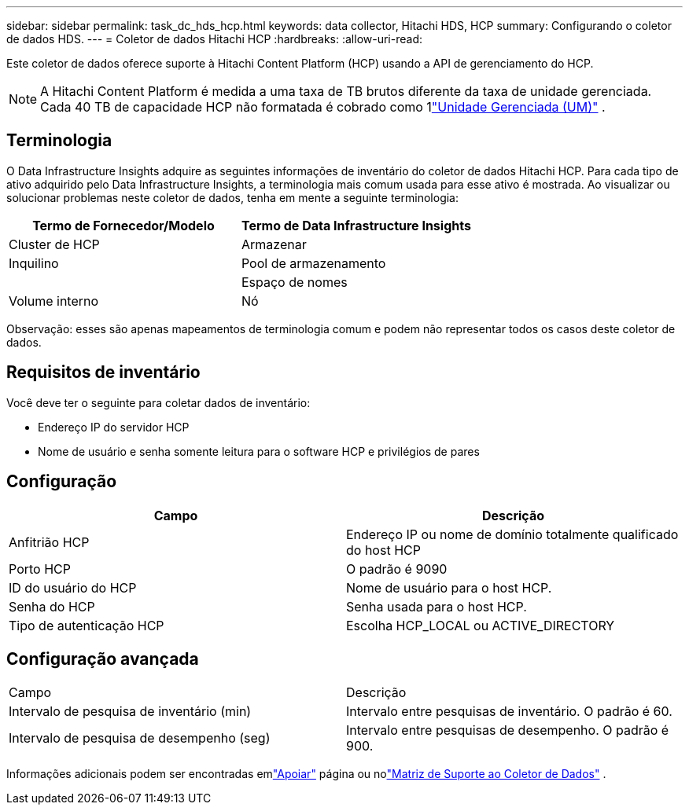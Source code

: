 ---
sidebar: sidebar 
permalink: task_dc_hds_hcp.html 
keywords: data collector, Hitachi HDS, HCP 
summary: Configurando o coletor de dados HDS. 
---
= Coletor de dados Hitachi HCP
:hardbreaks:
:allow-uri-read: 


[role="lead"]
Este coletor de dados oferece suporte à Hitachi Content Platform (HCP) usando a API de gerenciamento do HCP.


NOTE: A Hitachi Content Platform é medida a uma taxa de TB brutos diferente da taxa de unidade gerenciada.  Cada 40 TB de capacidade HCP não formatada é cobrado como 1link:concept_subscribing_to_cloud_insights.html#pricing["Unidade Gerenciada (UM)"] .



== Terminologia

O Data Infrastructure Insights adquire as seguintes informações de inventário do coletor de dados Hitachi HCP.  Para cada tipo de ativo adquirido pelo Data Infrastructure Insights, a terminologia mais comum usada para esse ativo é mostrada.  Ao visualizar ou solucionar problemas neste coletor de dados, tenha em mente a seguinte terminologia:

[cols="2*"]
|===
| Termo de Fornecedor/Modelo | Termo de Data Infrastructure Insights 


| Cluster de HCP | Armazenar 


| Inquilino | Pool de armazenamento 


|  | Espaço de nomes 


| Volume interno | Nó 
|===
Observação: esses são apenas mapeamentos de terminologia comum e podem não representar todos os casos deste coletor de dados.



== Requisitos de inventário

Você deve ter o seguinte para coletar dados de inventário:

* Endereço IP do servidor HCP
* Nome de usuário e senha somente leitura para o software HCP e privilégios de pares




== Configuração

[cols="2*"]
|===
| Campo | Descrição 


| Anfitrião HCP | Endereço IP ou nome de domínio totalmente qualificado do host HCP 


| Porto HCP | O padrão é 9090 


| ID do usuário do HCP | Nome de usuário para o host HCP. 


| Senha do HCP | Senha usada para o host HCP. 


| Tipo de autenticação HCP | Escolha HCP_LOCAL ou ACTIVE_DIRECTORY 
|===


== Configuração avançada

|===


| Campo | Descrição 


| Intervalo de pesquisa de inventário (min) | Intervalo entre pesquisas de inventário.  O padrão é 60. 


| Intervalo de pesquisa de desempenho (seg) | Intervalo entre pesquisas de desempenho.  O padrão é 900. 
|===
Informações adicionais podem ser encontradas emlink:concept_requesting_support.html["Apoiar"] página ou nolink:reference_data_collector_support_matrix.html["Matriz de Suporte ao Coletor de Dados"] .
